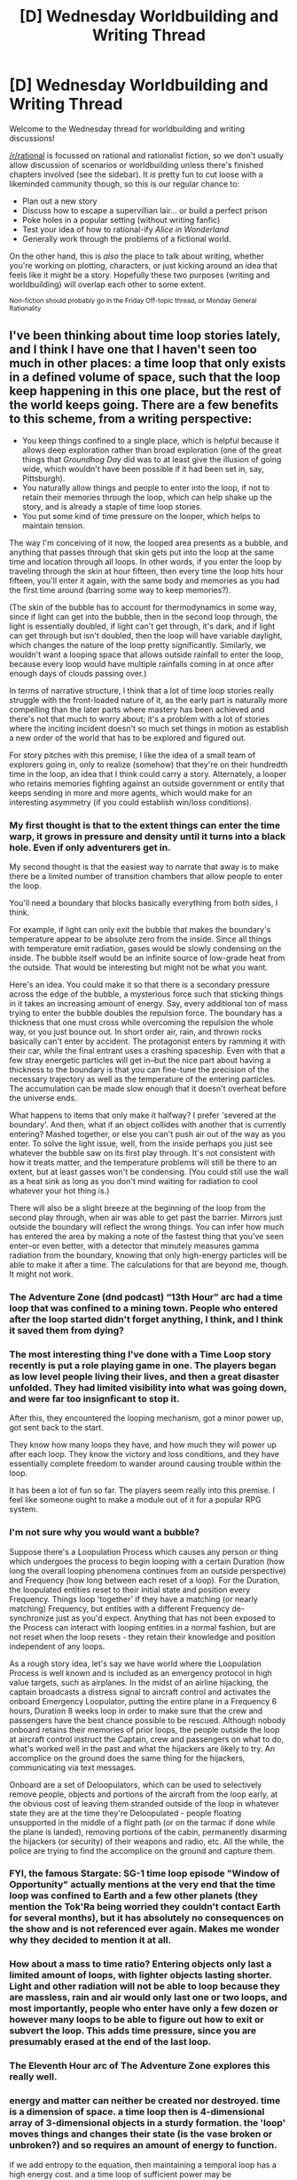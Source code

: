 #+TITLE: [D] Wednesday Worldbuilding and Writing Thread

* [D] Wednesday Worldbuilding and Writing Thread
:PROPERTIES:
:Author: AutoModerator
:Score: 5
:DateUnix: 1576076701.0
:DateShort: 2019-Dec-11
:END:
Welcome to the Wednesday thread for worldbuilding and writing discussions!

[[/r/rational]] is focussed on rational and rationalist fiction, so we don't usually allow discussion of scenarios or worldbuilding unless there's finished chapters involved (see the sidebar). It /is/ pretty fun to cut loose with a likeminded community though, so this is our regular chance to:

- Plan out a new story
- Discuss how to escape a supervillian lair... or build a perfect prison
- Poke holes in a popular setting (without writing fanfic)
- Test your idea of how to rational-ify /Alice in Wonderland/
- Generally work through the problems of a fictional world.

On the other hand, this is /also/ the place to talk about writing, whether you're working on plotting, characters, or just kicking around an idea that feels like it might be a story. Hopefully these two purposes (writing and worldbuilding) will overlap each other to some extent.

^{Non-fiction should probably go in the Friday Off-topic thread, or Monday General Rationality}


** I've been thinking about time loop stories lately, and I think I have one that I haven't seen too much in other places: a time loop that only exists in a defined volume of space, such that the loop keep happening in this one place, but the rest of the world keeps going. There are a few benefits to this scheme, from a writing perspective:

- You keep things confined to a single place, which is helpful because it allows deep exploration rather than broad exploration (one of the great things that /Groundhog Day/ did was to at least give the illusion of going wide, which wouldn't have been possible if it had been set in, say, Pittsburgh).
- You naturally allow things and people to enter into the loop, if not to retain their memories through the loop, which can help shake up the story, and is already a staple of time loop stories.
- You put some kind of time pressure on the looper, which helps to maintain tension.

The way I'm conceiving of it now, the looped area presents as a bubble, and anything that passes through that skin gets put into the loop at the same time and location through all loops. In other words, if you enter the loop by traveling through the skin at hour fifteen, then every time the loop hits hour fifteen, you'll enter it again, with the same body and memories as you had the first time around (barring some way to keep memories?).

(The skin of the bubble has to account for thermodynamics in some way, since if light can get into the bubble, then in the second loop through, the light is essentially doubled, if light can't get through, it's dark, and if light can get through but isn't doubled, then the loop will have variable daylight, which changes the nature of the loop pretty significantly. Similarly, we wouldn't want a looping space that allows outside rainfall to enter the loop, because every loop would have multiple rainfalls coming in at once after enough days of clouds passing over.)

In terms of narrative structure, I think that a lot of time loop stories really struggle with the front-loaded nature of it, as the early part is naturally more compelling than the later parts where mastery has been achieved and there's not that much to worry about; it's a problem with a lot of stories where the inciting incident doesn't so much set things in motion as establish a new order of the world that has to be explored and figured out.

For story pitches with this premise, I like the idea of a small team of explorers going in, only to realize (somehow) that they're on their hundredth time in the loop, an idea that I think could carry a story. Alternately, a looper who retains memories fighting against an outside government or entity that keeps sending in more and more agents, which would make for an interesting asymmetry (if you could establish win/loss conditions).
:PROPERTIES:
:Author: alexanderwales
:Score: 6
:DateUnix: 1576099643.0
:DateShort: 2019-Dec-12
:END:

*** My first thought is that to the extent things can enter the time warp, it grows in pressure and density until it turns into a black hole. Even if only adventurers get in.

My second thought is that the easiest way to narrate that away is to make there be a limited number of transition chambers that allow people to enter the loop.

You'll need a boundary that blocks basically everything from both sides, I think.

For example, if light can only exit the bubble that makes the boundary's temperature appear to be absolute zero from the inside. Since all things with temperature emit radiation, gases would be slowly condensing on the inside. The bubble itself would be an infinite source of low-grade heat from the outside. That would be interesting but might not be what you want.

Here's an idea. You could make it so that there is a secondary pressure across the edge of the bubble, a mysterious force such that sticking things in it takes an increasing amount of energy. Say, every additional ton of mass trying to enter the bubble doubles the repulsion force. The boundary has a thickness that one must cross while overcoming the repulsion the whole way, or you just bounce out. In short order air, rain, and thrown rocks basically can't enter by accident. The protagonist enters by ramming it with their car, while the final entrant uses a crashing spaceship. Even with that a few stray energetic particles will get in--but the nice part about having a thickness to the boundary is that you can fine-tune the precision of the necessary trajectory as well as the temperature of the entering particles. The accumulation can be made slow enough that it doesn't overheat before the universe ends.

What happens to items that only make it halfway? I prefer 'severed at the boundary'. And then, what if an object collides with another that is currently entering? Mashed together, or else you can't push air out of the way as you enter. To solve the light issue, well, from the inside perhaps you just see whatever the bubble saw on its first play through. It's not consistent with how it treats matter, and the temperature problems will still be there to an extent, but at least gasses won't be condensing. (You could still use the wall as a heat sink as long as you don't mind waiting for radiation to cool whatever your hot thing is.)

There will also be a slight breeze at the beginning of the loop from the second play through, when air was able to get past the barrier. Mirrors just outside the boundary will reflect the wrong things. You can infer how much has entered the area by making a note of the fastest thing that you've seen enter--or even better, with a detector that minutely measures gamma radiation from the boundary, knowing that only high-energy particles will be able to make it after a time. The calculations for that are beyond me, though. It might not work.
:PROPERTIES:
:Author: blasted0glass
:Score: 4
:DateUnix: 1576125765.0
:DateShort: 2019-Dec-12
:END:


*** The Adventure Zone (dnd podcast) “13th Hour” arc had a time loop that was confined to a mining town. People who entered after the loop started didn't forget anything, I think, and I think it saved them from dying?
:PROPERTIES:
:Score: 3
:DateUnix: 1576174258.0
:DateShort: 2019-Dec-12
:END:


*** The most interesting thing I've done with a Time Loop story recently is put a role playing game in one. The players began as low level people living their lives, and then a great disaster unfolded. They had limited visibility into what was going down, and were far too insignficant to stop it.

After this, they encountered the looping mechanism, got a minor power up, got sent back to the start.

They know how many loops they have, and how much they will power up after each loop. They know the victory and loss conditions, and they have essentially complete freedom to wander around causing trouble within the loop.

It has been a lot of fun so far. The players seem really into this premise. I feel like someone ought to make a module out of it for a popular RPG system.
:PROPERTIES:
:Author: WalterTFD
:Score: 2
:DateUnix: 1576150624.0
:DateShort: 2019-Dec-12
:END:


*** I'm not sure why you would want a bubble?

Suppose there's a Loopulation Process which causes any person or thing which undergoes the process to begin looping with a certain Duration (how long the overall looping phenomena continues from an outside perspective) and Frequency (how long between each reset of a loop). For the Duration, the loopulated entities reset to their initial state and position every Frequency. Things loop 'together' if they have a matching (or nearly matching) Frequency, but entities with a different Frequency de-synchronize just as you'd expect. Anything that has not been exposed to the Process can interact with looping entities in a normal fashion, but are not reset when the loop resets - they retain their knowledge and position independent of any loops.

As a rough story idea, let's say we have world where the Loopulation Process is well known and is included as an emergency protocol in high value targets, such as airplanes. In the midst of an airline hijacking, the captain broadcasts a distress signal to aircraft control and activates the onboard Emergency Loopulator, putting the entire plane in a Frequency 6 hours, Duration 8 weeks loop in order to make sure that the crew and passengers have the best chance possible to be rescued. Although nobody onboard retains their memories of prior loops, the people outside the loop at aircraft control instruct the Captain, crew and passengers on what to do, what's worked well in the past and what the hijackers are likely to try. An accomplice on the ground does the same thing for the hijackers, communicating via text messages.

Onboard are a set of Deloopulators, which can be used to selectively remove people, objects and portions of the aircraft from the loop early, at the obvious cost of leaving them stranded outside of the loop in whatever state they are at the time they're Deloopulated - people floating unsupported in the middle of a flight path (or on the tarmac if done while the plane is landed), removing portions of the cabin, permanently disarming the hijackers (or security) of their weapons and radio, etc. All the while, the police are trying to find the accomplice on the ground and capture them.
:PROPERTIES:
:Author: grekhaus
:Score: 1
:DateUnix: 1576141763.0
:DateShort: 2019-Dec-12
:END:


*** FYI, the famous Stargate: SG-1 time loop episode "Window of Opportunity" actually mentions at the very end that the time loop was confined to Earth and a few other planets (they mention the Tok'Ra being worried they couldn't contact Earth for several months), but it has absolutely no consequences on the show and is not referenced ever again. Makes me wonder why they decided to mention it at all.
:PROPERTIES:
:Author: MagicWeasel
:Score: 1
:DateUnix: 1576213373.0
:DateShort: 2019-Dec-13
:END:


*** How about a mass to time ratio? Entering objects only last a limited amount of loops, with lighter objects lasting shorter. Light and other radiation will not be able to loop because they are massless, rain and air would only last one or two loops, and most importantly, people who enter have only a few dozen or however many loops to be able to figure out how to exit or subvert the loop. This adds time pressure, since you are presumably erased at the end of the last loop.
:PROPERTIES:
:Author: TyeJoKing
:Score: 1
:DateUnix: 1576287212.0
:DateShort: 2019-Dec-14
:END:


*** The Eleventh Hour arc of The Adventure Zone explores this really well.
:PROPERTIES:
:Author: LazarusRises
:Score: 1
:DateUnix: 1576303739.0
:DateShort: 2019-Dec-14
:END:


*** energy and matter can neither be created nor destroyed. time is a dimension of space. a time loop then is 4-dimensional array of 3-dimensional objects in a sturdy formation. the 'loop' moves things and changes their state (is the vase broken or unbroken?) and so requires an amount of energy to function.

if we add entropy to the equation, then maintaining a temporal loop has a high energy cost. and a time loop of sufficient power may be indistinguishable from an event horizon. what if some singularities are just entire solar systems stuck in time loops, and this is screwing with the rest of the universe at large?

for a story, we only need to explain the parts that the reader observes directly through the story. the rest is higher dimensional math and physics waiting for someone to earn a nobel prize.
:PROPERTIES:
:Author: Teulisch
:Score: 1
:DateUnix: 1576171461.0
:DateShort: 2019-Dec-12
:END:


** There was some worldbuilding and thought experimenting going on over in the litrpg subreddit: [[https://www.reddit.com/r/litrpg/comments/e9p3rg/how_do_make_love_to_a_cannibal_life_must_be_scary/]]

litrpg stories seem like they would be a good mix with the rational genre, though in practice they mostly fall short in all the normal ways that fantasy stories fall short.

I do like that most litrpg systems at least /try/ to set out a world with consistent rules and magic.

What internal problems / inconsistencies / munchkin opportunities do you see from a litrpg type world where experience / power is gained from killing things.
:PROPERTIES:
:Author: cjet79
:Score: 2
:DateUnix: 1576183491.0
:DateShort: 2019-Dec-13
:END:

*** It could be a source of conflict. If those who kill the most, go the farthest and are the most powerful, then maybe there's a lot of powerful villains at the top.
:PROPERTIES:
:Author: GeneralExtension
:Score: 2
:DateUnix: 1576195707.0
:DateShort: 2019-Dec-13
:END:


*** Well, from a storytelling/quality perspective, most litrpg stories fail (imo) because they focus too much on getting stronger through protagonists gaining levels by killing things over and over. Eventually, the reader comes to realize that the main character is functionally immortal and will always survive the next "deadly fight" to gain that next level or whatever.

Litrpgs also often have ridiculously powerful abilities for no apparent reason, just because the protagonist found some key or unique solution to an old problem (where the solution is often obvious to the reader). I find it irrational that in a world that's presumably had hundreds of generations of people living under the "system" that nobody's discovered the secret to power that the main character has when it seems so logical.

People in general underestimate the people who lived in the past, and as most litrpgs run in generic fantasy world, people assume that the medieval-feudal era people were idiots. This isn't true at all. People 500 years ago were just as smart/intelligent as we are now. They might lack knowledge or have a poor education, but that doesn't mean that they're stupid.

As for ways to munchkin or break most litrpg systems, that's easy. Often, the more "numbers" and stats there are, the easier it is to manipulate the system. For example, what prevents a character from building mechanical traps or monster funneling systems which allow the character to easily kill monsters? If the answer is that the system somehow only awards points when the character is "in danger", how do you define this level-of-danger? If you hang a sword over yourself connected to some sort of shrodinger's box cat-killing device, does that put the character in danger?

In general, the only way to write a completely rational litrpg is to only use "numbers" sparsely (if at all) or to use them in a subversive manner. For example, I'd say that /The Wandering Inn/ does this very well as (even though it's not strictly rational fiction) it avoids all sorts of numbers-based inconsistencies by basically only giving people a class, a level, and some skills. There are no strength points, no mana bars, and no status screens. The reader and the characters in the story don't know exactly how levels progress, how classes or assigned, or the mechanics of the "system". This allows the author to write an excellent story with lifelike and rational characters while avoiding any number-based traps or pitfalls.
:PROPERTIES:
:Author: Dragongeek
:Score: 1
:DateUnix: 1576282653.0
:DateShort: 2019-Dec-14
:END:

**** Alternatively, you could roll with an RPG system other than D&D for once. The Chronicles of Darkness, for instance, doesn't reward XP just for killing things. It rewards XP whenever the GM feels is most appropriate and fitting, for the story they're telling.

The system also has a bunch of mechanical incentives in its various gamelines, that reward players for doing stupid, sub-optimal things that nonetheless fit the character they're playing as. If my character is Wrathful, I might lash out in anger, and hurt or insult someone important to my goals. If my character is Proud, I might try to show off in a tense encounter, only for my showboating to blow up in my face.

Because ChroD isn't about power fantasies. It's about enabling stories, about characters who bumble and fail and struggle in dramatic ways. Characters who are, quite often, their own worst enemies.
:PROPERTIES:
:Author: Boron_the_Moron
:Score: 1
:DateUnix: 1576501163.0
:DateShort: 2019-Dec-16
:END:

***** Hey, I don't disagree. That was my entire point in mentioning /The Wandering Inn./ It's leveling progression occurs when characters fulfill their narrative or self-destined roles. My entire last paragraph is about how I wish more authors who are writing LitRPG would go with a more narrative/storytelling system as it makes much more interesting stories than just killing things. The reason I think this doesn't happen, is that lots of amateur writers are lazy and throwing together an XP=killing things is dead simple compared to constructing a proper narrative.
:PROPERTIES:
:Author: Dragongeek
:Score: 1
:DateUnix: 1576508141.0
:DateShort: 2019-Dec-16
:END:
